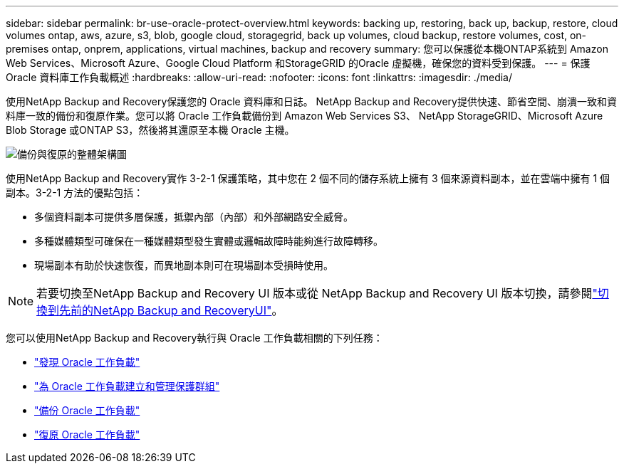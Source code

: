---
sidebar: sidebar 
permalink: br-use-oracle-protect-overview.html 
keywords: backing up, restoring, back up, backup, restore, cloud volumes ontap, aws, azure, s3, blob, google cloud, storagegrid, back up volumes, cloud backup, restore volumes, cost, on-premises ontap, onprem, applications, virtual machines, backup and recovery 
summary: 您可以保護從本機ONTAP系統到 Amazon Web Services、Microsoft Azure、Google Cloud Platform 和StorageGRID 的Oracle 虛擬機，確保您的資料受到保護。 
---
= 保護 Oracle 資料庫工作負載概述
:hardbreaks:
:allow-uri-read: 
:nofooter: 
:icons: font
:linkattrs: 
:imagesdir: ./media/


[role="lead"]
使用NetApp Backup and Recovery保護您的 Oracle 資料庫和日誌。 NetApp Backup and Recovery提供快速、節省空間、崩潰一致和資料庫一致的備份和復原作業。您可以將 Oracle 工作負載備份到 Amazon Web Services S3、 NetApp StorageGRID、Microsoft Azure Blob Storage 或ONTAP S3，然後將其還原至本機 Oracle 主機。

image:../media/diagram-backup-recovery-general.png["備份與復原的整體架構圖"]

使用NetApp Backup and Recovery實作 3-2-1 保護策略，其中您在 2 個不同的儲存系統上擁有 3 個來源資料副本，並在雲端中擁有 1 個副本。3-2-1 方法的優點包括：

* 多個資料副本可提供多層保護，抵禦內部（內部）和外部網路安全威脅。
* 多種媒體類型可確保在一種媒體類型發生實體或邏輯故障時能夠進行故障轉移。
* 現場副本有助於快速恢復，而異地副本則可在現場副本受損時使用。



NOTE: 若要切換至NetApp Backup and Recovery UI 版本或從 NetApp Backup and Recovery UI 版本切換，請參閱link:br-start-switch-ui.html["切換到先前的NetApp Backup and RecoveryUI"]。

您可以使用NetApp Backup and Recovery執行與 Oracle 工作負載相關的下列任務：

* link:br-start-discover-oracle.html["發現 Oracle 工作負載"]
* link:br-use-oracle-protection-groups.html["為 Oracle 工作負載建立和管理保護群組"]
* link:br-use-oracle-backup.html["備份 Oracle 工作負載"]
* link:br-use-oracle-restore.html["復原 Oracle 工作負載"]

